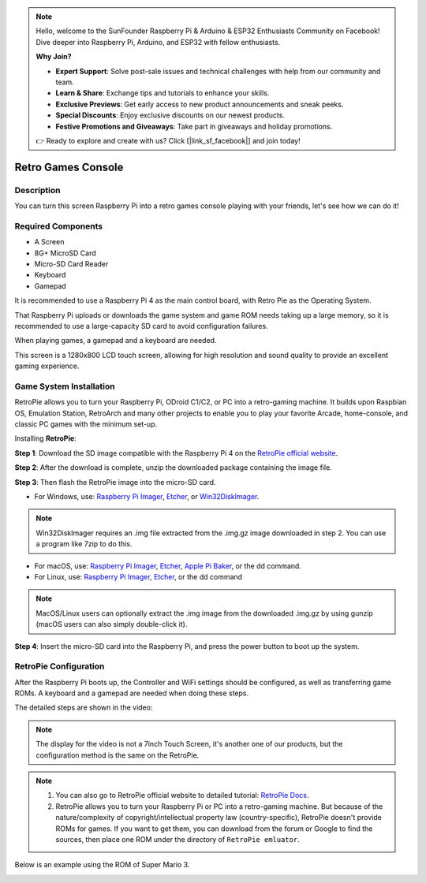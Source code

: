.. note::

    Hello, welcome to the SunFounder Raspberry Pi & Arduino & ESP32 Enthusiasts Community on Facebook! Dive deeper into Raspberry Pi, Arduino, and ESP32 with fellow enthusiasts.

    **Why Join?**

    - **Expert Support**: Solve post-sale issues and technical challenges with help from our community and team.
    - **Learn & Share**: Exchange tips and tutorials to enhance your skills.
    - **Exclusive Previews**: Get early access to new product announcements and sneak peeks.
    - **Special Discounts**: Enjoy exclusive discounts on our newest products.
    - **Festive Promotions and Giveaways**: Take part in giveaways and holiday promotions.

    👉 Ready to explore and create with us? Click [|link_sf_facebook|] and join today!

Retro Games Console
======================

Description
-------------

You can turn this screen Raspberry Pi into a retro games console playing with your friends, let's see how we can do it!

.. image:: img/retropie1.jpg
  :width: 500
  :align: center

Required Components
-------------------------------

- A Screen
- 8G+ MicroSD Card
- Micro-SD Card Reader
- Keyboard
- Gamepad

It is recommended to use a Raspberry Pi 4 as the main control board, with Retro Pie as the Operating System.

That Raspberry Pi uploads or downloads the game system and game ROM needs taking up a large memory, so it is recommended to use a large-capacity SD card to avoid configuration failures.

.. image:: img/retropie2.jpg
  :width: 350
  :align: center

When playing games, a gamepad and a keyboard are needed.

.. image:: img/retropie3.jpg
  :width: 500
  :align: center

This screen is a 1280x800 LCD touch screen, allowing for high resolution and sound quality to provide an excellent gaming experience.

.. image:: img/retropie4.jpg
  :width: 600
  :align: center


Game System Installation
---------------------------------

RetroPie allows you to turn your Raspberry Pi, ODroid C1/C2, or PC into a retro-gaming machine. It builds upon Raspbian OS, Emulation Station, RetroArch and many other projects to enable you to play your favorite Arcade, home-console, and classic PC games with the minimum set-up.

.. image:: img/retropie5.png
  :width: 500
  :align: center

Installing **RetroPie**:

**Step 1**: Download the SD image compatible with the Raspberry Pi 4 on the `RetroPie official website <https://retropie.org.uk/>`_.


.. image:: img/retropie6.png
  :width: 700
  :align: center

**Step 2**: After the download is complete, unzip the downloaded package containing the image file.

**Step 3**: Then flash the RetroPie image into the micro-SD card.

* For Windows, use: `Raspberry Pi Imager <https://www.raspberrypi.org/software/>`_, `Etcher <https://www.balena.io/etcher/>`_, or `Win32DiskImager <https://sourceforge.net/projects/win32diskimager/>`_.

.. note::

  Win32DiskImager requires an .img file extracted from the .img.gz image downloaded in step 2. You can use a program like 7zip to do this.

* For macOS, use: `Raspberry Pi Imager <https://www.raspberrypi.org/software/>`_, `Etcher <https://www.balena.io/etcher/>`_, `Apple Pi Baker <https://www.tweaking4all.com/software/macosx-software/macosx-apple-pi-baker/>`_, or the dd command.
* For Linux, use: `Raspberry Pi Imager <https://www.raspberrypi.org/software/>`_, `Etcher <https://www.balena.io/etcher/>`_, or the dd command

.. note::

  MacOS/Linux users can optionally extract the .img image from the downloaded .img.gz by using gunzip (macOS users can also simply double-click it).

.. image:: img/retropie8.png
  :width: 600
  :align: center

**Step 4**: Insert the micro-SD card into the Raspberry Pi, and press the power button to boot up the system.


RetroPie Configuration
-------------------------

After the Raspberry Pi boots up, the Controller and WiFi settings should be configured, as well as transferring game ROMs. A keyboard and a gamepad are needed when doing these steps.

The detailed steps are shown in the video:

.. note::

    The display for the video is not a 7inch Touch Screen, it's another one of our products, but the configuration method is the same on the RetroPie.

.. raw:: html

    <iframe width="695" height="576" src="https://www.youtube.com/embed/qIZcwXvhl8Q" title="YouTube video player" frameborder="0" allow="accelerometer; autoplay; clipboard-write; encrypted-media; gyroscope; picture-in-picture" allowfullscreen></iframe>

.. note::
    1. You can also go to RetroPie official website to detailed tutorial: `RetroPie Docs <https://retropie.org.uk/docs/First-Installation/>`_.
    2. RetroPie allows you to turn your Raspberry Pi or PC into a retro-gaming machine. But because of the nature/complexity of copyright/intellectual property law (country-specific), RetroPie doesn't provide ROMs for games. If you want to get them, you can download from the forum or Google to find the sources, then place one ROM under the directory of ``RetroPie emluator``.

Below is an example using the ROM of Super Mario 3.

.. image:: img/retropie10.jpg
  :width: 600
  :align: center
